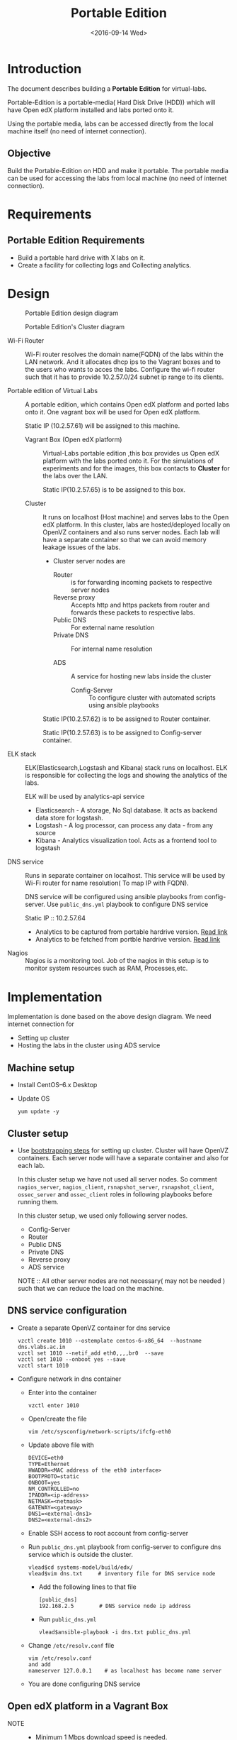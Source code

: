 #+TITLE: Portable Edition
#+DATE: <2016-09-14 Wed>

* Introduction
  The document describes building a *Portable Edition* for
  virtual-labs.

  Portable-Edition is a portable-media( Hard Disk Drive (HDD)) which
  will have Open edX platform installed and labs ported onto it.

  Using the portable media, labs can be accessed directly from the
  local machine itself (no need of internet connection).

** Objective 
   Build the Portable-Edition on HDD and make it portable. The
   portable media can be used for accessing the labs from local
   machine (no need of internet connection).
 
* Requirements
** Portable Edition Requirements
   - Build a portable hard drive with X labs on it.
   - Create a facility for collecting logs and Collecting analytics.
* Design 
  #+CAPTION:  Portable Edition design diagram
  #+LABEL:  Portable-media-diagram
  [[./images/Design-of-Portable-Edition-2016-09-26.jpg]]


  #+CAPTION:  Portable Edition's Cluster diagram
  #+LABEL:  Portable-media Cluster Design diagram
  [[./images/Portable-media-cluster-design.jpg]]
     
   
  - Wi-Fi Router :: Wi-Fi router resolves the domain name(FQDN) of the
              labs within the LAN network. And it allocates dhcp ips
              to the Vagrant boxes and to the users who wants to acces
              the labs. Configure the wi-fi router such that it has to
              provide 10.2.57.0/24 subnet ip range to its clients.

  - Portable edition of Virtual Labs :: 
       A portable edition, which contains Open edX platform and ported
       labs onto it. One vagrant box will be used for Open edX
       platform.

       
       Static IP (10.2.57.61) will be assigned to this machine.

    + Vagrant Box (Open edX platform) ::
	 Virtual-Labs portable edition ,this box provides us Open edX
         platform with the labs ported onto it. For the simulations of
         experiments and for the images, this box contacts to
         *Cluster* for the labs over the LAN.

	 Static IP(10.2.57.65) is to be assigned to this box.
  
    + Cluster :: 
		 It runs on localhost (Host machine) and serves labs
                 to the Open edX platform. In this cluster, labs are
                 hosted/deployed locally on OpenVZ containers and also
                 runs server nodes. Each lab will have a separate
                 container so that we can avoid memory leakage issues
                 of the labs.
		 - Cluster server nodes are 
		   + Router :: is for forwarding incoming packets to
                               respective server nodes
		   + Reverse proxy :: Accepts http and https packets
                                      from router and forwards these
                                      packets to respective labs.
		   + Public DNS :: For external name resolution 
		   + Private DNS :: For internal name resolution

		   + ADS :: A service for hosting new labs inside the
                            cluster
	          
                   + Config-Server :: To configure cluster with
                                      automated scripts using ansible
                                      playbooks

		 Static IP(10.2.57.62) is to be assigned to Router
                 container.

		 Static IP(10.2.57.63) is to be assigned to
                 Config-server container.

  - ELK stack :: ELK(Elasticsearch,Logstash and Kibana) stack runs on
                 localhost. ELK is responsible for collecting the logs
                 and showing the analytics of the labs. 
		 
		 ELK will be used by analytics-api service

    + Elasticsearch - A storage, No Sql database. It acts as backend
      data store for logstash.
    + Logstash - A log processor, can process any data - from any source
    + Kibana - Analytics visualization tool. Acts as a frontend tool
      to logstash
  - DNS service :: Runs in separate container on localhost. This
                   service will be used by Wi-Fi router for name
                   resolution( To map IP with FQDN).
		   
		   DNS service will be configured using ansible
                   playbooks from config-server. Use =public_dns.yml=
                   playbook to configure DNS service
		   
		   Static IP :: 10.2.57.64
  
   - Analytics to be captured from portable hardrive version. [[https://github.com/openedx-vlead/portable-media/issues/2][Read link]]
   - Analytics to be fetched from portble hardrive version.  [[https://github.com/openedx-vlead/portable-media/issues/2][Read link]]
  - Nagios :: Nagios is a monitoring tool. Job of the nagios in this
              setup is to monitor system resources such as RAM,
              Processes,etc.
  

* Implementation 
  Implementation is done based on the above design diagram.
  We need internet connection for
  - Setting up cluster
  - Hosting the labs in the cluster using ADS service
** Machine setup
   - Install CentOS--6.x Desktop
   - Update OS
     #+BEGIN_EXAMPLE
     yum update -y
     #+END_EXAMPLE

** Cluster setup
   - Use [[https://bitbucket.org/vlead/systems-model/src/97cc25543f8032cb84c1372c4c9ca170945f79a6/src/bootstrapping.org?at%3Ddevelop&fileviewer%3Dfile-view-default][bootstrapping steps]] for setting up cluster.
     Cluster will have OpenVZ containers. Each server node will have
     a separate container and also for each lab.

     In this cluster setup we have not used all server nodes. So
     comment =nagios_server=, =nagios_client=, =rsnapshot_server=,
     =rsnapshot_client=, =ossec_server= and =ossec_client= roles in
     following playbooks before running them.

     In this cluster setup, we used only following server nodes.
     + Config-Server
     + Router
     + Public DNS
     + Private DNS 
     + Reverse proxy
     + ADS service

    
       NOTE :: All other server nodes are not necessary( may not be
       needed ) such that we can reduce the load on the machine.

** DNS service configuration
   - Create a separate OpenVZ container for dns service 
     #+BEGIN_EXAMPLE
     vzctl create 1010 --ostemplate centos-6-x86_64  --hostname dns.vlabs.ac.in
     vzctl set 1010 --netif_add eth0,,,,br0  --save 
     vzctl set 1010 --onboot yes --save
     vzctl start 1010
     #+END_EXAMPLE
   - Configure network in dns container
     + Enter into the container
       #+BEGIN_EXAMPLE
       vzctl enter 1010
       #+END_EXAMPLE
     + Open/create the file 
       #+BEGIN_EXAMPLE
       vim /etc/sysconfig/network-scripts/ifcfg-eth0
       #+END_EXAMPLE
     + Update above file with 
       #+BEGIN_EXAMPLE
       DEVICE=eth0
       TYPE=Ethernet
       HWADDR=<MAC address of the eth0 interface>
       BOOTPROTO=static
       ONBOOT=yes
       NM_CONTROLLED=no
       IPADDR=<ip-address>
       NETMASK=<netmask>
       GATEWAY=<gateway>
       DNS1=<external-dns1>
       DNS2=<external-dns2>
       #+END_EXAMPLE

    + Enable SSH access to root account from config-server
    + Run =public_dns.yml= playbook from config-server to configure
      dns service which is outside the cluster.
      #+BEGIN_EXAMPLE
      vlead$cd systems-model/build/edx/
      vlead$vim dns.txt     # inventory file for DNS service node
      #+END_EXAMPLE
      - Add the following lines to that file
	#+BEGIN_EXAMPLE
	[public_dns]
	192.168.2.5        # DNS service node ip address
	#+END_EXAMPLE
      - Run =public_dns.yml=
	#+BEGIN_EXAMPLE
	vlead$ansible-playbook -i dns.txt public_dns.yml
	#+END_EXAMPLE
    + Change =/etc/resolv.conf= file 
      #+BEGIN_EXAMPLE
      vim /etc/resolv.conf
      and add
      nameserver 127.0.0.1    # as localhost has become name server 
      #+END_EXAMPLE
    + You are done configuring DNS service

** Open edX platform in a Vagrant Box 
   - NOTE :: 
     + Minimum 1 Mbps download speed is needed.
     + Need stable internet and network proxies if there are any.
  
   - Install [[http://www.vagrantup.com/downloads.html][Vagrant]] 1.6.5 or later 
     #+BEGIN_EXAMPLE
     wget https://releases.hashicorp.com/vagrant/1.8.6/vagrant_1.8.6_x86_64.rpm
     sudo rpm -i vagrant_1.8.6_x86_64.rpm
     #+END_EXAMPLE
   - Install [[https://www.virtualbox.org/wiki/Downloads][VirtualBox]] 4.3.12 (i386) or later
     #+BEGIN_EXAMPLE
     wget http://download.virtualbox.org/virtualbox/5.1.6/VirtualBox-5.1-5.1.6_110634_el6-1.x86_64.rpm
     sudo rpm -i VirtualBox-5.1-5.1.6_110634_el6-1.x86_64.rpm
     #+END_EXAMPLE
   - install other requirements 
     #+BEGIN_EXAMPLE
     sudo apt-get install virtualbox-dkms virtualbox-guest-dkms
     #+END_EXAMPLE
   - Install other dependencies if there are any
     #+BEGIN_EXAMPLE
     sudo apt-get install -f 
     #+END_EXAMPLE
   - Add/Get a ubuntu 14.04 LTS box to vagrant box list
     #+BEGIN_EXAMPLE
     vagrant box add ubuntu/trusyt64
     #+END_EXAMPLE
   - Create a Vagrant box with the Ubutnu-14.04 LTS
     #+BEGIN_EXAMPLE
     vagrant init
     #+END_EXAMPLE
   - The above command generates basic Vagrantfile and modify the file
     with the following info
     #+BEGIN_EXAMPLE
     base = "ubuntu/trusty64"
     #+END_EXAMPLE
     And also you can change the other required parameters in
     Vagrantfile ( as per your requirement) 

   - Install Open edX platform
     * SSH to Vagrant box that was created just now
       #+BEGIN_EXAMPLE
       vagrant ssh
       #+END_EXAMPLE
     * Update and upgrade 
       #+BEGIN_EXAMPLE
       sudo apt-get update -y
       sudo apt-get upgrade -y
       #+END_EXAMPLE
     * Install Packages
       #+BEGIN_EXAMPLE 
       sudo apt-get install -y build-essential software-properties-common python-software-properties curl git-core libxml2-dev libxslt1-dev libfreetype6-dev python-pip python-apt python-dev libxmlsec1-dev swig libmysqlclient-dev
       sudo pip install --upgrade pip
       sudo pip install paramiko==1.10
       #+END_EXAMPLE

     * Clone configuration repository
       #+BEGIN_EXAMPLE 
       cd /var/tmp
       git clone https://github.com/edx/configuration
       #+END_EXAMPLE

     * Choose the release
       - Choose the required Open edX release version
         #+BEGIN_EXAMPLE
 	 export OPENEDX_RELEASE=named-release/dogwood.3 
	  
         OR
	
        #Checkout to the release verion of configuration repository

         cd /var/tmp/configuration
         git checkout <version>
         git checkout  named-release/dogwood.3 #example

         #+END_EXAMPLE

     * Configure password based SSH authentication

       Edit the =main.yaml= to and set =COMMON_SSH_PASSWORD_AUTH= to =yes= 
       #+BEGIN_EXAMPLE
       sudo vim =configuration/playbooks/roles/common_vars/defaults/main.yml
       COMMON_SSH_PASSWORD_AUTH = yes
       #+END_EXAMPLE

     * Install the ansible requirements 
       
       #+BEGIN_EXAMPLE 
       cd /var/tmp/configuration
       sudo pip install -r requirements.txt
       sudo pip install setuptools --upgrade
       #+END_EXAMPLE

     * Run the playbook
       #+BEGIN_EXAMPLE 
       cd /var/tmp/configuration/playbooks && sudo ansible-playbook -c local ./edx_sandbox.yml -i "localhost,"
       #+END_EXAMPLE

     * The above command will copy the platform files and runs various ansible
       playbooks to setup the platform.  When there are zero failures displayed
       in the status, the installation is successful.
  
     * Platform is ready, 
       + LMS is accessible on port 80
         #+BEGIN_EXAMPLE
         http://<public-ip> # courses dashboard
         #+END_EXAMPLE

       + CMS is accessible on port 18010
         #+BEGIN_EXAMPLE
         http://<public_ip>:18010    # Studio
         #+END_EXAMPLE

     * Login
       A default user =staff@example.com= comes with the installation.  This
       login is used to quickly test the instalaltion.  The password is =edx=
 
     * Reference
       + [[https://github.com/openedx-vlead/port-labs-to-openedx/tree/develop/src/platform-install-configure][Open edX platform  installation using Manual steps provided
         by VLEAD]]  
       + [[https://openedx.atlassian.net/wiki/display/OpenOPS/Native+Open+edX+Ubuntu+12.04+64+bit+Installation][Native Open edX installation on Ubuntu 12.04 64-bit]]
** One stop solution for setting up Open edX platform using vagrantbox
  - Get the Vagrantfile from http://files.vlabs.ac.in
    #+BEGIN_EXAMPLE
    wget http://files.virtual-labs.ac.in/downloads/open-edx-vagrant-boxes/Vagrantfile
    #+END_EXAMPLE
  - Get the vagrant box 
    #+BEGIN_EXAMPLE
    wget http://files.virtual-labs.ac.in/downloads/open-edx-vagrant-boxes/open-edx-platform-installed-2016-09-19.box
    #+END_EXAMPLE
  - Add downloaded box to vagrant box list 
    #+BEGIN_EXAMPLE
    vagrant box add edx-platform-installed-2016-09-19 open-edx-platform-installed-2016-09-19.box
    #+END_EXAMPLE
  - Run Open edX platform 
    #+BEGIN_EXAMPLE
    vagrant up
    #+END_EXAMPLE
  - That's all, you are ready to use Open edX platform.
	
** Install ELK on host machine
   #+BEGIN_EXAMPLE
   # install java-1.8 version
   yum install java-1.8.0-openjdk.x86_64

   # Get ELK rpm packages 
   wget https://download.elastic.co/elasticsearch/release/org/elasticsearch/distribution/rpm/elasticsearch/2.4.1/elasticsearch-2.4.1.rpm
   wget https://download.elastic.co/kibana/kibana/kibana-4.6.1-x86_64.rpm
   wget https://download.elastic.co/logstash/logstash/packages/centos/logstash-2.4.0.noarch.rpm
   wget https://download.elastic.co/beats/filebeat/filebeat-1.3.1-x86_64.rpm


   # Install elasticsearch
   rpm -i elasticsearch-2.4.1.rpm 
   service elasticsearch start   
   chkconfig elasticsearch on

   # Install filebeat
   rpm -i filebeat-1.3.1-x86_64.rpm 
   service filebeat start
   chkconfig filebeat on
   

   # Install Kibana
   rpm -i kibana-4.6.1-x86_64.rpm 
   service kibana start
   chkconfig kibana on

   # Install Logstash
   rpm -i logstash-2.4.0.noarch.rpm 
   service logstash start
   chkconfig logstash on

   #+END_EXAMPLE
** Install Nagios on host machine
   #+BEGIN_EXAMPLE
   yum install nagios nagios-plugins-all.x86_64 nagios-plugins-nrpe nrpe
   

   vim /etc/nagios/nrpe.cfg # Change the allowed_hosts values to 127.0.0.1,10.2.57.61
   service nrpe resstart
   service nrpe restart
   service nagios restart

   chkconfig nagios on
   chkconfig nrpe on
   #+END_EXAMPLE
*** Set nagiosadmin user passowrd
    #+BEGIN_EXAMPLE
    htpasswd -C /etc/nagios/passwd nagiosadmin
    #+END_EXAMPLE
    and access the nagios web console using =localhost/nagios= and
    provide user name and password.
** Install OpenVZ web console
   #+BEGIN_EXAMPLE
   git clone https://github.com/sibprogrammer/owp.git
   cd owp/build
   sh build.sh
   
   cd ..
   cd installer
   sh ai.sh
   
   #+END_EXAMPLE
   Then access the web console using =localhost:3000= by providing
   credentials
   user name: admin  password:admin.   Change the password if you want

* Deployment 
  - [[./user-manual-for-portablemedia.org][Check the Portable-Media user manual]]
  
* GitHub Issues
  - [[https://github.com/openedx-vlead/portable-media/issues/1][Cluster and Open edX Platform setup]]
  - [[https://github.com/openedx-vlead/portable-media/issues/2][Analytics for the portable media]]
* Test Cases
  [[https://github.com/openedx-vlead/portable-media/issues/1#issuecomment-250976103][Basic Test]]
* Proposed and changed designed plans
  [[https://github.com/openedx-vlead/portable-media/blob/master/src/meeting-minutes.org#proposed-and-changed-designed-plans][Design plans]]

* COMMENT Memory Leakage labs
  - What could be the solution for hosting memory leakage labs on
    personal edition? 
    
    Solution could be:
    for Vagrant box *Vagrant box down* and *vagrant box up* and 
    for Personal edition, *shutdown and restart the machine*

  - How to find out the labs that are causing the memory leakage? 
  - Can we create OpenVZ/Docker containers for the memory leakage
    labs? is it a good idea?


